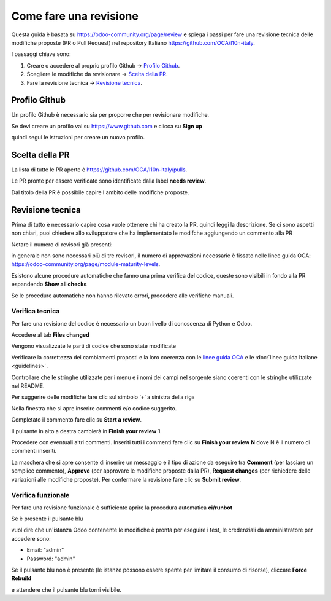 =======================
Come fare una revisione
=======================

Questa guida è basata su https://odoo-community.org/page/review e spiega i passi per fare una revisione tecnica delle modifiche proposte (PR o Pull Request) nel repository Italiano https://github.com/OCA/l10n-italy.

I passaggi chiave sono:

#. Creare o accedere al proprio profilo Github -> `Profilo Github`_.
#. Scegliere le modifiche da revisionare -> `Scelta della PR`_.
#. Fare la revisione tecnica -> `Revisione tecnica`_.

Profilo Github
==============

Un profilo Github è necessario sia per proporre che per revisionare modifiche.

Se devi creare un profilo vai su https://www.github.com e clicca su **Sign up**

.. image:: ./immagini/github_login.png

quindi segui le istruzioni per creare un nuovo profilo.

Scelta della PR
===============

La lista di tutte le PR aperte è https://github.com/OCA/l10n-italy/pulls.

Le PR pronte per essere verificate sono identificate dalla label **needs review**.

.. image:: ./immagini/github_prs_list.png

Dal titolo della PR è possibile capire l'ambito delle modifiche proposte.

Revisione tecnica
=================

Prima di tutto è necessario capire cosa vuole ottenere chi ha creato la PR, quindi leggi la descrizione.
Se ci sono aspetti non chiari, puoi chiedere allo sviluppatore che ha implementato le modifche aggiungendo un commento alla PR

.. image:: ./immagini/github_pr_comment.png

Notare il numero di revisori già presenti:

.. image:: ./immagini/github_pr_reviewers.png

in generale non sono necessari più di tre revisori, il numero di approvazioni necessarie è fissato nelle linee guida OCA: https://odoo-community.org/page/module-maturity-levels.

Esistono alcune procedure automatiche che fanno una prima verifica del codice, queste sono visibili in fondo alla PR espandendo **Show all checks**

.. image:: ./immagini/github_pr_show_checks.png

Se le procedure automatiche non hanno rilevato errori, procedere alle verifiche manuali.

Verifica tecnica
-------------------

Per fare una revisione del codice è necessario un buon livello di conoscenza di Python e Odoo.

Accedere al tab **Files changed**

.. image:: ./immagini/github_pr_review_changes.png

Vengono visualizzate le parti di codice che sono state modificate

.. image:: ./immagini/github_pr_review_r2.png

Verificare la correttezza dei cambiamenti proposti e la loro coerenza con le `linee guida OCA <https://github.com/OCA/odoo-community.org/blob/master/website/Contribution/CONTRIBUTING.rst>`_ e le :doc:`linee guida Italiane <guidelines>`.

Controllare che le stringhe utilizzate per i menu e i nomi dei campi nel sorgente siano coerenti con le stringhe utilizzate nel README.

Per suggerire delle modifiche fare clic sul simbolo ‘+’ a sinistra della riga

.. image:: ./immagini/github_pr_review_r3.png

Nella finestra che si apre inserire commenti e/o codice suggerito.

Completato il commento fare clic su **Start a review**.

.. image:: ./immagini/github_pr_review_r4.png

Il pulsante in alto a destra cambierà in **Finish your review 1**. 

Procedere con eventuali altri commenti.
Inseriti tutti i commenti fare clic su **Finish your review N** dove N è il numero di commenti inseriti.

.. image:: ./immagini/github_pr_review_r1.png

La maschera che si apre consente di inserire un messaggio e il tipo di azione da eseguire tra **Comment** (per lasciare un semplice commento), **Approve** (per approvare le modifiche proposte dalla PR), **Request changes** (per richiedere delle variazioni alle modifiche proposte).
Per confermare la revisione fare clic su **Submit review**.


Verifica funzionale
-------------------

Per fare una revisione funzionale è sufficiente aprire la procedura automatica **ci/runbot**

.. image:: ./immagini/github_pr_show_runbot.png

Se è presente il pulsante blu

.. image:: ./immagini/runbot_build_online.png

vuol dire che un'istanza Odoo contenente le modifiche è pronta per eseguire i test, le credenziali da amministratore per accedere sono:

* Email: "admin"
* Password: "admin"

Se il pulsante blu non è presente (le istanze possono essere spente per limitare il consumo di risorse), cliccare **Force Rebuild**

.. image:: ./immagini/runbot_force_rebuild.png

e attendere che il pulsante blu torni visibile.
